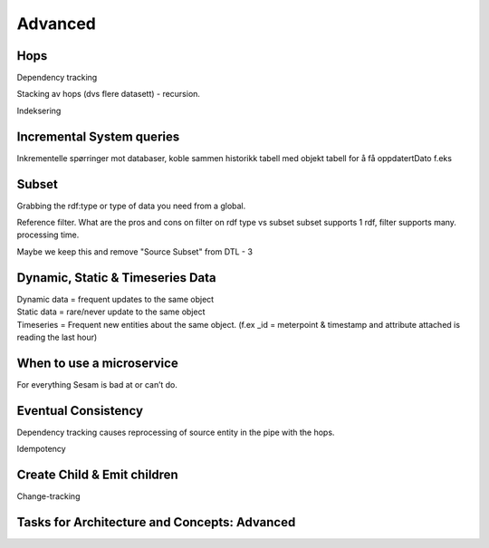 .. _architecture-and-concepts-advanced:

Advanced
--------

.. _hops-1-3:

Hops
~~~~

Dependency tracking

Stacking av hops (dvs flere datasett) - recursion.

Indeksering

.. seealso::

  TODO

.. _incremental system queries-1-3:

Incremental System queries
~~~~~~~~~~~~~~~~~~~~~~~~~~

Inkrementelle spørringer mot databaser,
koble sammen historikk tabell med objekt tabell
for å få oppdatertDato f.eks

.. seealso::

  TODO

.. _subset-1-3:

Subset
~~~~~~

Grabbing the rdf:type or type of data you need from a global.

Reference filter. What are the pros and cons on filter on rdf type vs subset
subset supports 1 rdf, filter supports many.
processing time.

Maybe we keep this and remove "Source Subset" from DTL - 3

.. seealso::

  TODO

.. _dynamic-static-timeseries-data-1-3:

Dynamic, Static & Timeseries Data
~~~~~~~~~~~~~~~~~~~~~~~~~~~~~~~~~

| Dynamic data = frequent updates to the same object
| Static data = rare/never update to the same object
| Timeseries = Frequent new entities about the same object. (f.ex \_id =
  meterpoint & timestamp and attribute attached is reading the last
  hour)

.. seealso::

  TODO

.. _when-to-use-a-microservice-1-3:

When to use a microservice
~~~~~~~~~~~~~~~~~~~~~~~~~~

For everything Sesam is bad at or can’t do.

.. seealso::

  TODO

.. _eventual-consistency:

Eventual Consistency
~~~~~~~~~~~~~~~~~~~~

Dependency tracking causes reprocessing of source entity in the pipe
with the hops.

Idempotency

.. seealso::

  TODO

.. _create-child-emit-children:

Create Child & Emit children
~~~~~~~~~~~~~~~~~~~~~~~~~~~~

Change-tracking

.. seealso::

  TODO

.. _tasks-for-architecture-and-concepts-advanced:

Tasks for Architecture and Concepts: Advanced
~~~~~~~~~~~~~~~~~~~~~~~~~~~~~~~~~~~~~~~~~~~~~
